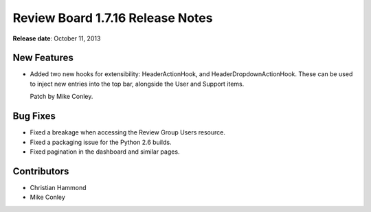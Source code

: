 =================================
Review Board 1.7.16 Release Notes
=================================

**Release date**: October 11, 2013


New Features
============

* Added two new hooks for extensibility: HeaderActionHook, and
  HeaderDropdownActionHook. These can be used to inject new entries
  into the top bar, alongside the User and Support items.

  Patch by Mike Conley.


Bug Fixes
=========

* Fixed a breakage when accessing the Review Group Users resource.

* Fixed a packaging issue for the Python 2.6 builds.

* Fixed pagination in the dashboard and similar pages.


Contributors
============

* Christian Hammond
* Mike Conley
